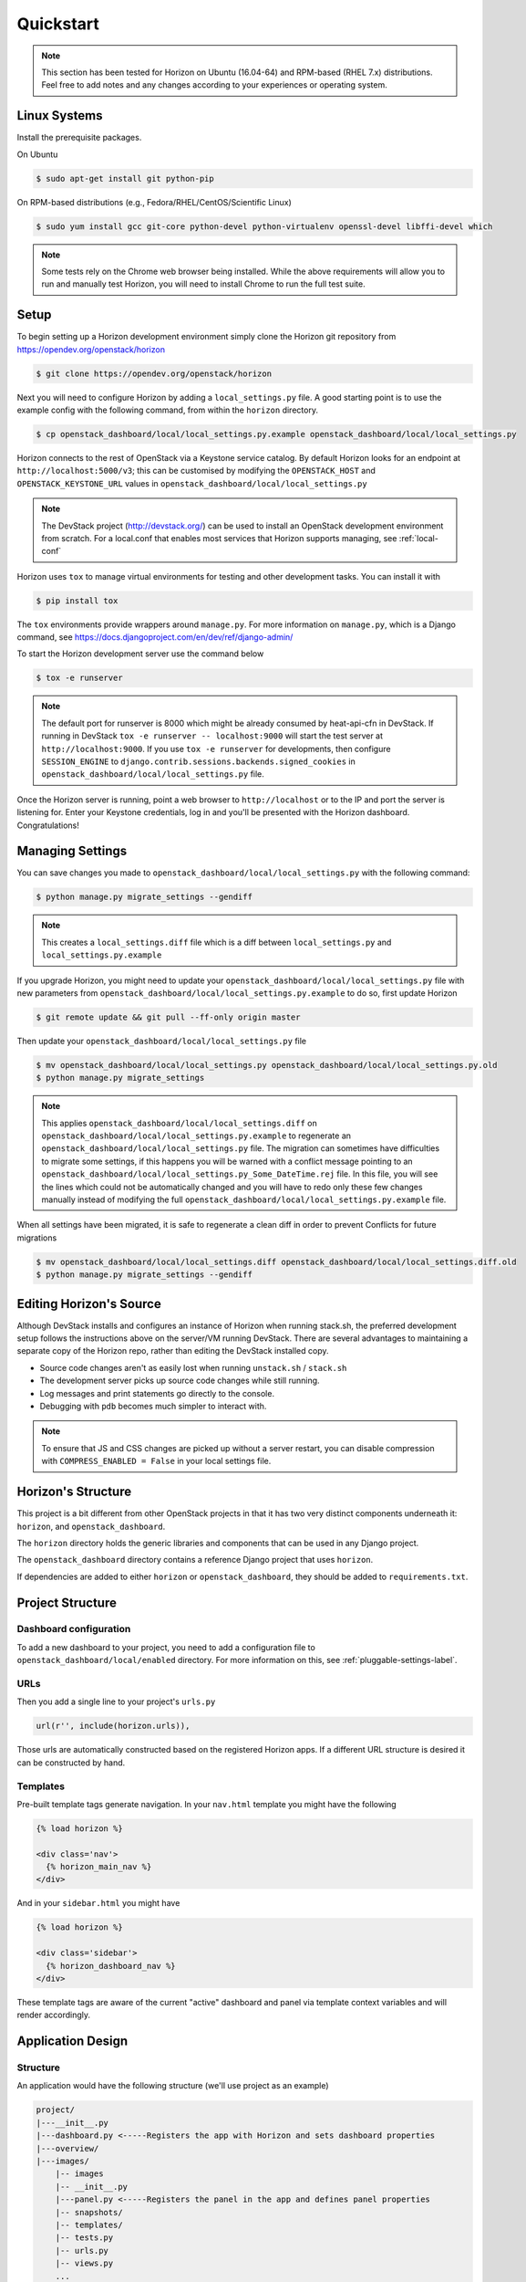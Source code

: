 .. _quickstart:

==========
Quickstart
==========

..  Note ::

    This section has been tested for Horizon on Ubuntu (16.04-64) and RPM-based
    (RHEL 7.x) distributions. Feel free to add notes and any changes according
    to your experiences or operating system.

Linux Systems
=============

Install the prerequisite packages.

On Ubuntu

.. code-block:: console

    $ sudo apt-get install git python-pip

On RPM-based distributions (e.g., Fedora/RHEL/CentOS/Scientific Linux)

.. code-block:: console

    $ sudo yum install gcc git-core python-devel python-virtualenv openssl-devel libffi-devel which

.. note::

    Some tests rely on the Chrome web browser being installed. While the above
    requirements will allow you to run and manually test Horizon, you will
    need to install Chrome to run the full test suite.

Setup
=====

To begin setting up a Horizon development environment simply clone the Horizon
git repository from https://opendev.org/openstack/horizon

.. code-block:: console

    $ git clone https://opendev.org/openstack/horizon

Next you will need to configure Horizon by adding a ``local_settings.py`` file.
A good starting point is to use the example config with the following command,
from within the ``horizon`` directory.

.. code-block:: console

    $ cp openstack_dashboard/local/local_settings.py.example openstack_dashboard/local/local_settings.py

Horizon connects to the rest of OpenStack via a Keystone service catalog. By
default Horizon looks for an endpoint at ``http://localhost:5000/v3``; this
can be customised by modifying the ``OPENSTACK_HOST`` and
``OPENSTACK_KEYSTONE_URL`` values in
``openstack_dashboard/local/local_settings.py``

.. note::

    The DevStack project (http://devstack.org/) can be used to install
    an OpenStack development environment from scratch. For a local.conf that
    enables most services that Horizon supports managing, see
    :ref:`local-conf`

Horizon uses ``tox`` to manage virtual environments for testing and other
development tasks. You can install it with

.. code-block:: console

    $ pip install tox

The ``tox`` environments provide wrappers around ``manage.py``. For more
information on ``manage.py``, which is a Django command, see
https://docs.djangoproject.com/en/dev/ref/django-admin/

To start the Horizon development server use the command below

.. code-block:: console

    $ tox -e runserver

.. note::

    The default port for runserver is 8000 which might be already consumed by
    heat-api-cfn in DevStack. If running in DevStack
    ``tox -e runserver -- localhost:9000`` will start the test server at
    ``http://localhost:9000``. If you use ``tox -e runserver`` for developments,
    then configure ``SESSION_ENGINE`` to
    ``django.contrib.sessions.backends.signed_cookies`` in
    ``openstack_dashboard/local/local_settings.py`` file.

Once the Horizon server is running, point a web browser to ``http://localhost``
or to the IP and port the server is listening for. Enter your Keystone
credentials, log in and you'll be presented with the Horizon dashboard.
Congratulations!

Managing Settings
=================

You can save changes you made to
``openstack_dashboard/local/local_settings.py`` with the following command:

.. code-block:: console

    $ python manage.py migrate_settings --gendiff

.. note::

    This creates a ``local_settings.diff`` file which is a diff between
    ``local_settings.py`` and ``local_settings.py.example``

If you upgrade Horizon, you might need to update your
``openstack_dashboard/local/local_settings.py`` file with new parameters from
``openstack_dashboard/local/local_settings.py.example`` to do so, first update
Horizon

.. code-block:: console

    $ git remote update && git pull --ff-only origin master

Then update your  ``openstack_dashboard/local/local_settings.py`` file

.. code-block:: console

    $ mv openstack_dashboard/local/local_settings.py openstack_dashboard/local/local_settings.py.old
    $ python manage.py migrate_settings

.. note::

    This applies ``openstack_dashboard/local/local_settings.diff`` on
    ``openstack_dashboard/local/local_settings.py.example`` to regenerate an
    ``openstack_dashboard/local/local_settings.py`` file.
    The migration can sometimes have difficulties to migrate some settings, if
    this happens you will be warned with a conflict message pointing to an
    ``openstack_dashboard/local/local_settings.py_Some_DateTime.rej`` file.
    In this file, you will see the lines which could not be automatically
    changed and you will have to redo only these few changes manually instead
    of modifying the full
    ``openstack_dashboard/local/local_settings.py.example`` file.

When all settings have been migrated, it is safe to regenerate a clean diff in
order to prevent Conflicts for future migrations

.. code-block:: console

    $ mv openstack_dashboard/local/local_settings.diff openstack_dashboard/local/local_settings.diff.old
    $ python manage.py migrate_settings --gendiff

Editing Horizon's Source
========================

Although DevStack installs and configures an instance of Horizon when running
stack.sh, the preferred development setup follows the instructions above on the
server/VM running DevStack. There are several advantages to maintaining a
separate copy of the Horizon repo, rather than editing the DevStack installed
copy.

- Source code changes aren't as easily lost when running ``unstack.sh`` /
  ``stack.sh``
- The development server picks up source code changes while still running.
- Log messages and print statements go directly to the console.
- Debugging with ``pdb`` becomes much simpler to interact with.

.. note::

  To ensure that JS and CSS changes are picked up without a server restart, you
  can disable compression with ``COMPRESS_ENABLED = False`` in your local
  settings file.

Horizon's Structure
===================

This project is a bit different from other OpenStack projects in that it has
two very distinct components underneath it: ``horizon``, and
``openstack_dashboard``.

The ``horizon`` directory holds the generic libraries and components that can
be used in any Django project.

The ``openstack_dashboard`` directory contains a reference Django project that
uses ``horizon``.

If dependencies are added to either ``horizon`` or ``openstack_dashboard``,
they should be added to ``requirements.txt``.

Project Structure
=================

Dashboard configuration
-----------------------

To add a new dashboard to your project, you need to add a configuration file to
``openstack_dashboard/local/enabled`` directory. For more information on this,
see :ref:`pluggable-settings-label`.

URLs
----

Then you add a single line to your project's ``urls.py``

.. code-block:: python

    url(r'', include(horizon.urls)),

Those urls are automatically constructed based on the registered Horizon apps.
If a different URL structure is desired it can be constructed by hand.

Templates
---------

Pre-built template tags generate navigation. In your ``nav.html``
template you might have the following

.. code-block:: htmldjango

    {% load horizon %}

    <div class='nav'>
      {% horizon_main_nav %}
    </div>

And in your ``sidebar.html`` you might have

.. code-block:: htmldjango

    {% load horizon %}

    <div class='sidebar'>
      {% horizon_dashboard_nav %}
    </div>

These template tags are aware of the current "active" dashboard and panel
via template context variables and will render accordingly.

Application Design
==================

Structure
---------

An application would have the following structure (we'll use project as
an example)

.. code-block:: console

    project/
    |---__init__.py
    |---dashboard.py <-----Registers the app with Horizon and sets dashboard properties
    |---overview/
    |---images/
        |-- images
        |-- __init__.py
        |---panel.py <-----Registers the panel in the app and defines panel properties
        |-- snapshots/
        |-- templates/
        |-- tests.py
        |-- urls.py
        |-- views.py
        ...
    ...

Dashboard Classes
-----------------

Inside of ``dashboard.py`` you would have a class definition and the
registration process

.. code-block:: python

    import horizon

    ....
    # ObjectStorePanels is an example for a PanelGroup
    # for panel classes in general, see below
    class ObjectStorePanels(horizon.PanelGroup):
        slug = "object_store"
        name = _("Object Store")
        panels = ('containers',)


    class Project(horizon.Dashboard):
        name = _("Project") # Appears in navigation
        slug = "project"    # Appears in URL
        # panels may be strings or refer to classes, such as
        # ObjectStorePanels
        panels = (BasePanels, NetworkPanels, ObjectStorePanels)
        default_panel = 'overview'
        ...

    horizon.register(Project)

Panel Classes
-------------

To connect a :class:`~horizon.Panel` with a :class:`~horizon.Dashboard` class
you register it in a ``panel.py`` file

.. code-block:: python

    import horizon

    from openstack_dashboard.dashboards.project import dashboard


    class Images(horizon.Panel):
        name = "Images"
        slug = 'images'
        permissions = ('openstack.roles.admin', 'openstack.service.image')
        policy_rules = (('endpoint', 'endpoint:rule'),)

    # You could also register your panel with another application's dashboard
    dashboard.Project.register(Images)

By default a :class:`~horizon.Panel` class looks for a ``urls.py`` file in the
same directory as ``panel.py`` to include in the rollup of url patterns from
panels to dashboards to Horizon, resulting in a wholly extensible, configurable
URL structure.

Policy rules are defined in ``horizon/openstack_dashboard/conf/``. Permissions
are inherited from Keystone and take either the form
'openstack.roles.role_name' or 'openstack.services.service_name' for the user's
roles in keystone and the services in their service catalog.
